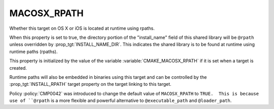 MACOSX_RPATH
------------

Whether this target on OS X or iOS is located at runtime using rpaths.

When this property is set to true, the directory portion of
the "install_name" field of this shared library will be ``@rpath``
unless overridden by :prop_tgt:`INSTALL_NAME_DIR`.  This indicates
the shared library is to be found at runtime using runtime
paths (rpaths).

This property is initialized by the value of the variable
:variable:`CMAKE_MACOSX_RPATH` if it is set when a target is
created.

Runtime paths will also be embedded in binaries using this target and
can be controlled by the :prop_tgt:`INSTALL_RPATH` target property on
the target linking to this target.

Policy :policy:`CMP0042` was introduced to change the default value of
``MACOSX_RPATH`` to ``TRUE.  This is because use of ``@rpath`` is a
more flexible and powerful alternative to ``@executable_path`` and
``@loader_path``.
